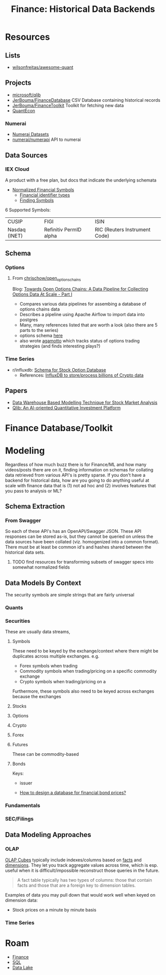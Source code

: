 :PROPERTIES:
:ID:       46931a16-3896-45b9-9fca-a0c94ee94266
:END:
#+TITLE: Finance: Historical Data Backends
#+CATEGORY: slips
#+TAGS:

* Resources

** Lists

+ [[https://github.com/wilsonfreitas/awesome-quant][wilsonfreitas/awesome-quant]]

** Projects

+ [[github:microsoft/qlib][microsoft/qlib]]
+ [[https://github.com/JerBouma/FinanceDatabase][JerBouma/FinanceDatabase]] CSV Database containing historical records
+ [[https://github.com/JerBouma/FinanceToolkit][JerBouma/FinanceToolkit]] Toolkit for fetching new data
+ [[https://quantecon.org/projects/][QuantEcon]]

*** Numerai

+ [[https://docs.numer.ai/numerai-tournament/readme][Numerai Datasets]]
+ [[https://github.com/numerai/numerapi][numerai/numerapi]] API to numerai

** Data Sources

*** IEX Cloud

A product with a free plan, but docs that indicate the underlying schemata

+ [[https://iexcloud.io/documentation/using-core-data/using-normalized-financial-data.html][Normalized Financial Symbols]]
  - [[https://iexcloud.io/documentation/reference/financial-identifiers.html][Financial identifier types]]
  - [[https://iexcloud.io/documentation/using-core-data/finding-symbols.html][Finding Symbols]]

6 Supported Symbols:

| CUSIP         | FIGI                   | ISIN                          |
| Nasdaq (INET) | Refinitiv PermID alpha | RIC (Reuters Instrument Code) |

** Schema

*** Options

**** From [[https://github.com/chrischow/open_options_chains][chrischow/open_options_chains]]

Blog: [[https://chrischow.github.io/dataandstuff/2022-01-13-open-options-chains-part-i/][Towards Open Options Chains: A Data Pipeline for Collecting Options Data At Scale - Part I]]

+ Compares various data pipelines for assembing a database of options chains data
+ Describes a pipeline using Apache Airflow to import data into postgres
+ Many, many references listed that are worth a look (also there are 5 parts to the series)
+ options schema [[https://github.com/chrischow/open_options_chains/blob/main/src/open_options_chains.py][here]]
+ also wrote [[https://chrischow.github.io/agamotto/][agamotto]] which tracks status of options trading strategies (and
  finds interesting plays?)

*** Time Series

+ r/influxdb: [[https://www.reddit.com/r/influxdb/comments/kuzxo2/comment/giwdfax/?context=3][Schema for Stock Option Database]]
  - References: [[https://medium.com/coinograph/storing-and-processing-billions-of-cryptocurrency-market-data-using-influxdb-f9f670b50bbd][InfluxDB to store/process billions of Crypto data]]

** Papers

+ [[http://dx.doi.org/10.14419/ijet.v7i3.13.16344][Data Warehouse Based Modelling Technique for Stock Market Analysis]]
+ [[https://arxiv.org/pdf/2009.11189.pdf][Qlib: An AI-oriented Quantitative Investment Platform]]

* Finance Database/Toolkit



* Modeling

Regardless of how much buzz there is for Finance/ML and how many videos/posts
there are on it, finding information on schemas for collating data retrieved
from various API's is pretty sparse. If you don't have a backend for historical
data, how are you going to do anything useful at scale with finance data that is
(1) not ad hoc and (2) involves features that you pass to analysis or ML?

** Schema Extraction

*** From Swagger

So each of these API's has an OpenAPI/Swagger JSON. These API responses can be
stored as-is, but they cannot be queried on unless the data sources have been
collated (viz. homogenized into a common format). There must be at least be
common id's and hashes shared between the historical data sets.

**** TODO find resources for transforming subsets of swagger specs into somewhat normalized fields


** Data Models By Context

The security symbols are simple strings that are fairly universal

*** Quants

*** Securities

These are usually data streams,

**** Symbols

These need to be keyed by the exchange/context where there might be duplicates
across multiple exchanges. e.g.

+ Forex symbols when trading
+ Commodity symbols when trading/pricing on a specific commodity exchange
+ Crypto symbols when trading/pricing on a

Furthermore, these symbols also need to be keyed across exchanges because the
exchanges

**** Stocks

**** Options

**** Crypto

**** Forex

**** Futures

These can be commodity-based

**** Bonds

Keys:

+ issuer

+ [[https://dba.stackexchange.com/questions/24956/how-to-design-a-database-for-financial-bond-prices][How to design a database for financial bond prices?]]

*** Fundamentals

*** SEC/Filings

** Data Modeling Approaches

*** OLAP

[[https://en.wikipedia.org/wiki/OLAP_cube][OLAP Cubes]] typically include indexes/columns based on [[https://en.wikipedia.org/wiki/Fact_table][facts]] and [[https://en.wikipedia.org/wiki/Dimension_(data_warehouse)#Dimension_table][dimensions]]. They
let you track aggregate values across time, which is esp. useful when it is
difficult/impossible reconstruct those queries in the future.

#+begin_quote
A fact table typically has two types of columns: those that contain facts and
those that are a foreign key to dimension tables.
#+end_quote

Examples of data you may pull down that would work well when keyed on dimension
data:

+ Stock prices on a minute by minute basis

*** Time Series

* Roam
+ [[id:fecf9468-ffb8-4f9d-9816-b10568c5afe8][Finance]]
+ [[id:73aee8fe-b894-4bda-a9b9-c1685d3249c2][SQL]]
+ [[id:0b80782f-92a8-4b48-958c-a41e7ff8713e][Data Lake]]

